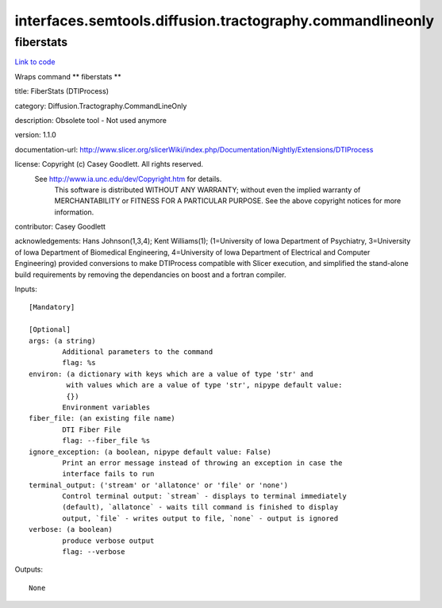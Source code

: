 .. AUTO-GENERATED FILE -- DO NOT EDIT!

interfaces.semtools.diffusion.tractography.commandlineonly
==========================================================


.. _nipype.interfaces.semtools.diffusion.tractography.commandlineonly.fiberstats:


.. index:: fiberstats

fiberstats
----------

`Link to code <http://github.com/nipy/nipype/tree/f9c98ba/nipype/interfaces/semtools/diffusion/tractography/commandlineonly.py#L18>`__

Wraps command ** fiberstats **

title: FiberStats (DTIProcess)

category: Diffusion.Tractography.CommandLineOnly

description: Obsolete tool - Not used anymore

version: 1.1.0

documentation-url: http://www.slicer.org/slicerWiki/index.php/Documentation/Nightly/Extensions/DTIProcess

license: Copyright (c)  Casey Goodlett. All rights reserved.
  See http://www.ia.unc.edu/dev/Copyright.htm for details.
     This software is distributed WITHOUT ANY WARRANTY; without even
     the implied warranty of MERCHANTABILITY or FITNESS FOR A PARTICULAR
     PURPOSE.  See the above copyright notices for more information.

contributor: Casey Goodlett

acknowledgements: Hans Johnson(1,3,4); Kent Williams(1); (1=University of Iowa Department of Psychiatry, 3=University of Iowa Department of Biomedical Engineering, 4=University of Iowa Department of Electrical and Computer Engineering) provided conversions to make DTIProcess compatible with Slicer execution, and simplified the stand-alone build requirements by removing the dependancies on boost and a fortran compiler.

Inputs::

        [Mandatory]

        [Optional]
        args: (a string)
                Additional parameters to the command
                flag: %s
        environ: (a dictionary with keys which are a value of type 'str' and
                 with values which are a value of type 'str', nipype default value:
                 {})
                Environment variables
        fiber_file: (an existing file name)
                DTI Fiber File
                flag: --fiber_file %s
        ignore_exception: (a boolean, nipype default value: False)
                Print an error message instead of throwing an exception in case the
                interface fails to run
        terminal_output: ('stream' or 'allatonce' or 'file' or 'none')
                Control terminal output: `stream` - displays to terminal immediately
                (default), `allatonce` - waits till command is finished to display
                output, `file` - writes output to file, `none` - output is ignored
        verbose: (a boolean)
                produce verbose output
                flag: --verbose

Outputs::

        None
